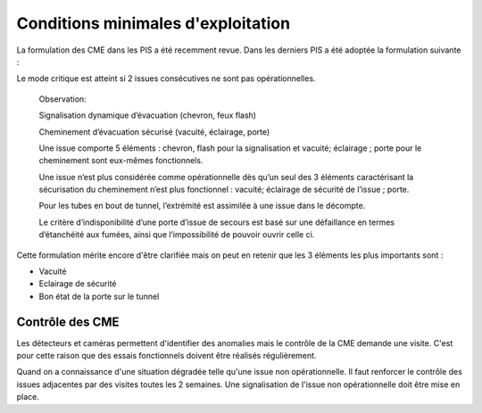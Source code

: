 Conditions minimales d'exploitation
====================================
La formulation des CME dans les PIS a été recemment revue. Dans les derniers PIS a été adoptée la formulation suivante :

Le mode critique est atteint si 2 issues consécutives ne sont pas opérationnelles.

   Observation:

   Signalisation dynamique d’évacuation (chevron, feux flash)

   Cheminement d’évacuation sécurisé (vacuité, éclairage, porte)

   Une issue comporte 5 éléments : chevron, flash pour la signalisation  et vacuité; éclairage ; porte pour le cheminement sont eux-mêmes fonctionnels.

   Une issue n’est plus considérée comme opérationnelle dès qu’un seul des 3 éléments caractérisant la sécurisation du  cheminement n’est plus fonctionnel : vacuité; éclairage de sécurité de l’issue ; porte. 

   Pour les tubes en bout de tunnel, l’extrémité est assimilée à une issue dans le décompte.

   Le critère d’indisponibilité d’une porte d’issue de secours est basé sur une défaillance en termes d’étanchéité aux fumées, ainsi que l’impossibilité de pouvoir ouvrir celle ci.

Cette formulation mérite encore d'être clarifiée mais on peut en retenir que les 3 éléments les plus importants sont : 

* Vacuité
* Eclairage de sécurité
* Bon état de la porte sur le tunnel

Contrôle des CME
""""""""""""""""
Les détecteurs et caméras permettent d'identifier des anomalies mais le contrôle de la CME demande une visite. C'est pour cette raison que des essais fonctionnels doivent être réalisés régulièrement.

Quand on a connaissance d'une situation dégradée telle qu'une issue non  opérationnelle. Il faut renforcer le contrôle des issues adjacentes par des visites toutes les 2 semaines. Une signalisation de l'issue non opérationnelle doit être mise en place.






